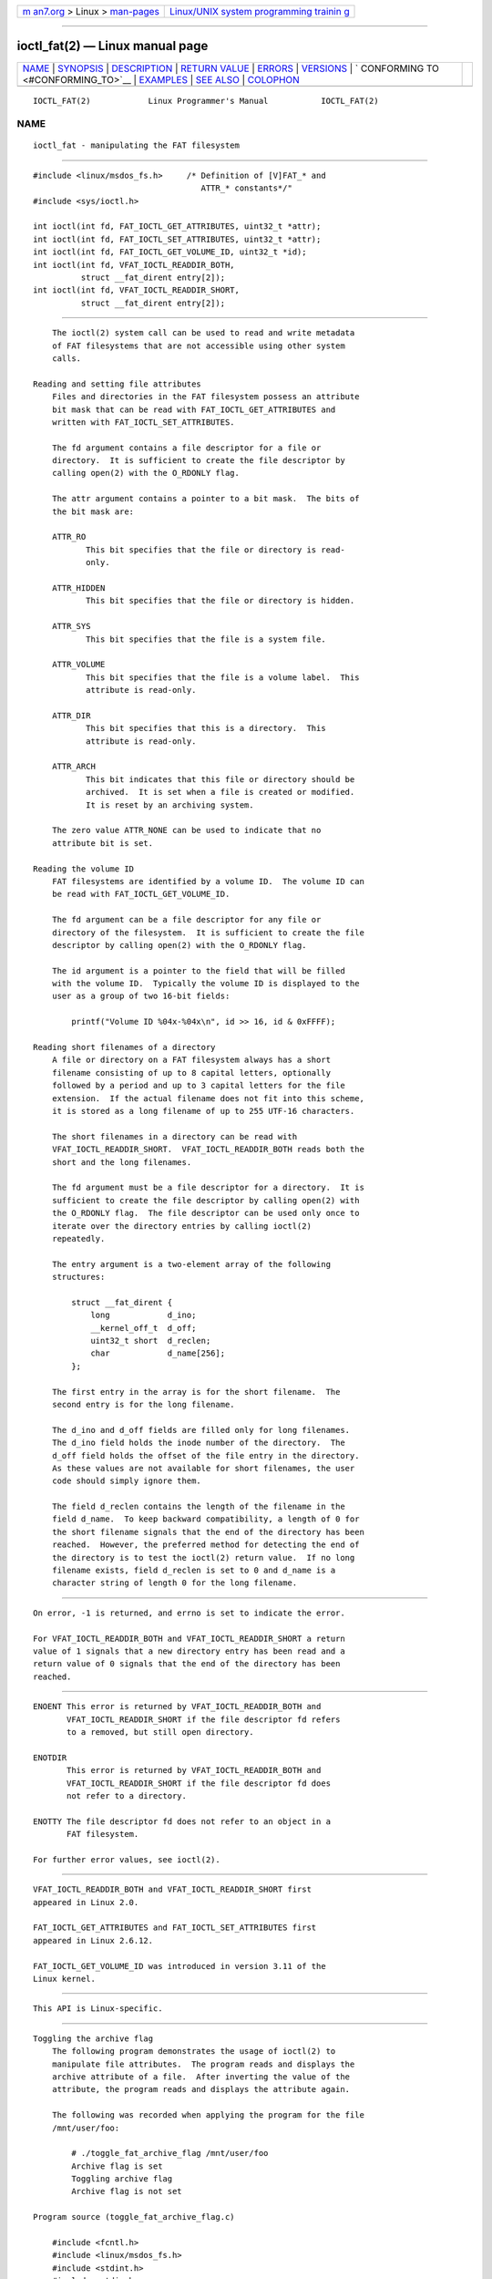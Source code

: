 .. container:: page-top

.. container:: nav-bar

   +----------------------------------+----------------------------------+
   | `m                               | `Linux/UNIX system programming   |
   | an7.org <../../../index.html>`__ | trainin                          |
   | > Linux >                        | g <http://man7.org/training/>`__ |
   | `man-pages <../index.html>`__    |                                  |
   +----------------------------------+----------------------------------+

--------------

ioctl_fat(2) — Linux manual page
================================

+-----------------------------------+-----------------------------------+
| `NAME <#NAME>`__ \|               |                                   |
| `SYNOPSIS <#SYNOPSIS>`__ \|       |                                   |
| `DESCRIPTION <#DESCRIPTION>`__ \| |                                   |
| `RETURN VALUE <#RETURN_VALUE>`__  |                                   |
| \| `ERRORS <#ERRORS>`__ \|        |                                   |
| `VERSIONS <#VERSIONS>`__ \|       |                                   |
| `                                 |                                   |
| CONFORMING TO <#CONFORMING_TO>`__ |                                   |
| \| `EXAMPLES <#EXAMPLES>`__ \|    |                                   |
| `SEE ALSO <#SEE_ALSO>`__ \|       |                                   |
| `COLOPHON <#COLOPHON>`__          |                                   |
+-----------------------------------+-----------------------------------+
| .. container:: man-search-box     |                                   |
+-----------------------------------+-----------------------------------+

::

   IOCTL_FAT(2)            Linux Programmer's Manual           IOCTL_FAT(2)

NAME
-------------------------------------------------

::

          ioctl_fat - manipulating the FAT filesystem


---------------------------------------------------------

::

          #include <linux/msdos_fs.h>     /* Definition of [V]FAT_* and
                                             ATTR_* constants*/"
          #include <sys/ioctl.h>

          int ioctl(int fd, FAT_IOCTL_GET_ATTRIBUTES, uint32_t *attr);
          int ioctl(int fd, FAT_IOCTL_SET_ATTRIBUTES, uint32_t *attr);
          int ioctl(int fd, FAT_IOCTL_GET_VOLUME_ID, uint32_t *id);
          int ioctl(int fd, VFAT_IOCTL_READDIR_BOTH,
                    struct __fat_dirent entry[2]);
          int ioctl(int fd, VFAT_IOCTL_READDIR_SHORT,
                    struct __fat_dirent entry[2]);


---------------------------------------------------------------

::

          The ioctl(2) system call can be used to read and write metadata
          of FAT filesystems that are not accessible using other system
          calls.

      Reading and setting file attributes
          Files and directories in the FAT filesystem possess an attribute
          bit mask that can be read with FAT_IOCTL_GET_ATTRIBUTES and
          written with FAT_IOCTL_SET_ATTRIBUTES.

          The fd argument contains a file descriptor for a file or
          directory.  It is sufficient to create the file descriptor by
          calling open(2) with the O_RDONLY flag.

          The attr argument contains a pointer to a bit mask.  The bits of
          the bit mask are:

          ATTR_RO
                 This bit specifies that the file or directory is read-
                 only.

          ATTR_HIDDEN
                 This bit specifies that the file or directory is hidden.

          ATTR_SYS
                 This bit specifies that the file is a system file.

          ATTR_VOLUME
                 This bit specifies that the file is a volume label.  This
                 attribute is read-only.

          ATTR_DIR
                 This bit specifies that this is a directory.  This
                 attribute is read-only.

          ATTR_ARCH
                 This bit indicates that this file or directory should be
                 archived.  It is set when a file is created or modified.
                 It is reset by an archiving system.

          The zero value ATTR_NONE can be used to indicate that no
          attribute bit is set.

      Reading the volume ID
          FAT filesystems are identified by a volume ID.  The volume ID can
          be read with FAT_IOCTL_GET_VOLUME_ID.

          The fd argument can be a file descriptor for any file or
          directory of the filesystem.  It is sufficient to create the file
          descriptor by calling open(2) with the O_RDONLY flag.

          The id argument is a pointer to the field that will be filled
          with the volume ID.  Typically the volume ID is displayed to the
          user as a group of two 16-bit fields:

              printf("Volume ID %04x-%04x\n", id >> 16, id & 0xFFFF);

      Reading short filenames of a directory
          A file or directory on a FAT filesystem always has a short
          filename consisting of up to 8 capital letters, optionally
          followed by a period and up to 3 capital letters for the file
          extension.  If the actual filename does not fit into this scheme,
          it is stored as a long filename of up to 255 UTF-16 characters.

          The short filenames in a directory can be read with
          VFAT_IOCTL_READDIR_SHORT.  VFAT_IOCTL_READDIR_BOTH reads both the
          short and the long filenames.

          The fd argument must be a file descriptor for a directory.  It is
          sufficient to create the file descriptor by calling open(2) with
          the O_RDONLY flag.  The file descriptor can be used only once to
          iterate over the directory entries by calling ioctl(2)
          repeatedly.

          The entry argument is a two-element array of the following
          structures:

              struct __fat_dirent {
                  long            d_ino;
                  __kernel_off_t  d_off;
                  uint32_t short  d_reclen;
                  char            d_name[256];
              };

          The first entry in the array is for the short filename.  The
          second entry is for the long filename.

          The d_ino and d_off fields are filled only for long filenames.
          The d_ino field holds the inode number of the directory.  The
          d_off field holds the offset of the file entry in the directory.
          As these values are not available for short filenames, the user
          code should simply ignore them.

          The field d_reclen contains the length of the filename in the
          field d_name.  To keep backward compatibility, a length of 0 for
          the short filename signals that the end of the directory has been
          reached.  However, the preferred method for detecting the end of
          the directory is to test the ioctl(2) return value.  If no long
          filename exists, field d_reclen is set to 0 and d_name is a
          character string of length 0 for the long filename.


-----------------------------------------------------------------

::

          On error, -1 is returned, and errno is set to indicate the error.

          For VFAT_IOCTL_READDIR_BOTH and VFAT_IOCTL_READDIR_SHORT a return
          value of 1 signals that a new directory entry has been read and a
          return value of 0 signals that the end of the directory has been
          reached.


-----------------------------------------------------

::

          ENOENT This error is returned by VFAT_IOCTL_READDIR_BOTH and
                 VFAT_IOCTL_READDIR_SHORT if the file descriptor fd refers
                 to a removed, but still open directory.

          ENOTDIR
                 This error is returned by VFAT_IOCTL_READDIR_BOTH and
                 VFAT_IOCTL_READDIR_SHORT if the file descriptor fd does
                 not refer to a directory.

          ENOTTY The file descriptor fd does not refer to an object in a
                 FAT filesystem.

          For further error values, see ioctl(2).


---------------------------------------------------------

::

          VFAT_IOCTL_READDIR_BOTH and VFAT_IOCTL_READDIR_SHORT first
          appeared in Linux 2.0.

          FAT_IOCTL_GET_ATTRIBUTES and FAT_IOCTL_SET_ATTRIBUTES first
          appeared in Linux 2.6.12.

          FAT_IOCTL_GET_VOLUME_ID was introduced in version 3.11 of the
          Linux kernel.


-------------------------------------------------------------------

::

          This API is Linux-specific.


---------------------------------------------------------

::

      Toggling the archive flag
          The following program demonstrates the usage of ioctl(2) to
          manipulate file attributes.  The program reads and displays the
          archive attribute of a file.  After inverting the value of the
          attribute, the program reads and displays the attribute again.

          The following was recorded when applying the program for the file
          /mnt/user/foo:

              # ./toggle_fat_archive_flag /mnt/user/foo
              Archive flag is set
              Toggling archive flag
              Archive flag is not set

      Program source (toggle_fat_archive_flag.c)

          #include <fcntl.h>
          #include <linux/msdos_fs.h>
          #include <stdint.h>
          #include <stdio.h>
          #include <stdlib.h>
          #include <sys/ioctl.h>
          #include <unistd.h>

          /*
           * Read file attributes of a file on a FAT filesystem.
           * Output the state of the archive flag.
           */
          static uint32_t
          readattr(int fd)
          {
              uint32_t attr;
              int ret;

              ret = ioctl(fd, FAT_IOCTL_GET_ATTRIBUTES, &attr);
              if (ret == -1) {
                  perror("ioctl");
                  exit(EXIT_FAILURE);
              }

              if (attr & ATTR_ARCH)
                  printf("Archive flag is set\n");
              else
                  printf("Archive flag is not set\n");

              return attr;
          }

          int
          main(int argc, char *argv[])
          {
              uint32_t attr;
              int fd;
              int ret;

              if (argc != 2) {
                  printf("Usage: %s FILENAME\n", argv[0]);
                  exit(EXIT_FAILURE);
              }

              fd = open(argv[1], O_RDONLY);
              if (fd == -1) {
                  perror("open");
                  exit(EXIT_FAILURE);
              }

              /*
               * Read and display the FAT file attributes.
               */
              attr = readattr(fd);

              /*
               * Invert archive attribute.
               */
              printf("Toggling archive flag\n");
              attr ^= ATTR_ARCH;

              /*
               * Write the changed FAT file attributes.
               */
              ret = ioctl(fd, FAT_IOCTL_SET_ATTRIBUTES, &attr);
              if (ret == -1) {
                  perror("ioctl");
                  exit(EXIT_FAILURE);
              }

              /*
               * Read and display the FAT file attributes.
               */
              readattr(fd);

              close(fd);

              exit(EXIT_SUCCESS);
          }

      Reading the volume ID
          The following program demonstrates the use of ioctl(2) to display
          the volume ID of a FAT filesystem.

          The following output was recorded when applying the program for
          directory /mnt/user:

              $ ./display_fat_volume_id /mnt/user
              Volume ID 6443-6241

      Program source (display_fat_volume_id.c)

          #include <fcntl.h>
          #include <linux/msdos_fs.h>
          #include <stdint.h>
          #include <stdio.h>
          #include <stdlib.h>
          #include <sys/ioctl.h>
          #include <unistd.h>

          int
          main(int argc, char *argv[])
          {
              uint32_t id;
              int fd;
              int ret;

              if (argc != 2) {
                  printf("Usage: %s FILENAME\n", argv[0]);
                  exit(EXIT_FAILURE);
              }

              fd = open(argv[1], O_RDONLY);
              if (fd == -1) {
                  perror("open");
                  exit(EXIT_FAILURE);
              }

              /*
               * Read volume ID.
               */
              ret = ioctl(fd, FAT_IOCTL_GET_VOLUME_ID, &id);
              if (ret == -1) {
                  perror("ioctl");
                  exit(EXIT_FAILURE);
              }

              /*
               * Format the output as two groups of 16 bits each.
               */
              printf("Volume ID %04x-%04x\n", id >> 16, id & 0xFFFF);

              close(fd);

              exit(EXIT_SUCCESS);
          }

      Listing a directory
          The following program demonstrates the use of ioctl(2) to list a
          directory.

          The following was recorded when applying the program to the
          directory /mnt/user:

              $ ./fat_dir /mnt/user
              . -> ''
              .. -> ''
              ALONGF~1.TXT -> 'a long filename.txt'
              UPPER.TXT -> ''
              LOWER.TXT -> 'lower.txt'

      Program source
              #include <fcntl.h>
              #include <linux/msdos_fs.h>
              #include <stdio.h>
              #include <stdlib.h>
              #include <sys/ioctl.h>
              #include <unistd.h>

              int
              main(int argc, char *argv[])
              {
                  struct __fat_dirent entry[2];
                  int fd;
                  int ret;

                  if (argc != 2) {
                      printf("Usage: %s DIRECTORY\n", argv[0]);
                      exit(EXIT_FAILURE);
                  }

                  /*
                   * Open file descriptor for the directory.
                   */
                  fd = open(argv[1], O_RDONLY | O_DIRECTORY);
                  if (fd == -1) {
                      perror("open");
                      exit(EXIT_FAILURE);
                  }

                  for (;;) {

                      /*
                       * Read next directory entry.
                       */
                      ret = ioctl( fd, VFAT_IOCTL_READDIR_BOTH, entry);

                      /*
                       * If an error occurs, the return value is -1.
                       * If the end of the directory list has been reached,
                       * the return value is 0.
                       * For backward compatibility the end of the directory
                       * list is also signaled by d_reclen == 0.
                       */
                      if (ret < 1)
                          break;

                      /*
                       * Write both the short name and the long name.
                       */
                      printf("%s -> '%s'\n", entry[0].d_name, entry[1].d_name);
                  }

                  if (ret == -1) {
                      perror("VFAT_IOCTL_READDIR_BOTH");
                      exit(EXIT_FAILURE);
                  }

                  /*
                   * Close the file descriptor.
                   */
                  close(fd);

                  exit(EXIT_SUCCESS);
              }


---------------------------------------------------------

::

          ioctl(2)

COLOPHON
---------------------------------------------------------

::

          This page is part of release 5.13 of the Linux man-pages project.
          A description of the project, information about reporting bugs,
          and the latest version of this page, can be found at
          https://www.kernel.org/doc/man-pages/.

   Linux                          2021-03-22                   IOCTL_FAT(2)

--------------

Pages that refer to this page: `ioctl(2) <../man2/ioctl.2.html>`__

--------------

`Copyright and license for this manual
page <../man2/ioctl_fat.2.license.html>`__

--------------

.. container:: footer

   +-----------------------+-----------------------+-----------------------+
   | HTML rendering        |                       | |Cover of TLPI|       |
   | created 2021-08-27 by |                       |                       |
   | `Michael              |                       |                       |
   | Ker                   |                       |                       |
   | risk <https://man7.or |                       |                       |
   | g/mtk/index.html>`__, |                       |                       |
   | author of `The Linux  |                       |                       |
   | Programming           |                       |                       |
   | Interface <https:     |                       |                       |
   | //man7.org/tlpi/>`__, |                       |                       |
   | maintainer of the     |                       |                       |
   | `Linux man-pages      |                       |                       |
   | project <             |                       |                       |
   | https://www.kernel.or |                       |                       |
   | g/doc/man-pages/>`__. |                       |                       |
   |                       |                       |                       |
   | For details of        |                       |                       |
   | in-depth **Linux/UNIX |                       |                       |
   | system programming    |                       |                       |
   | training courses**    |                       |                       |
   | that I teach, look    |                       |                       |
   | `here <https://ma     |                       |                       |
   | n7.org/training/>`__. |                       |                       |
   |                       |                       |                       |
   | Hosting by `jambit    |                       |                       |
   | GmbH                  |                       |                       |
   | <https://www.jambit.c |                       |                       |
   | om/index_en.html>`__. |                       |                       |
   +-----------------------+-----------------------+-----------------------+

--------------

.. container:: statcounter

   |Web Analytics Made Easy - StatCounter|

.. |Cover of TLPI| image:: https://man7.org/tlpi/cover/TLPI-front-cover-vsmall.png
   :target: https://man7.org/tlpi/
.. |Web Analytics Made Easy - StatCounter| image:: https://c.statcounter.com/7422636/0/9b6714ff/1/
   :class: statcounter
   :target: https://statcounter.com/
